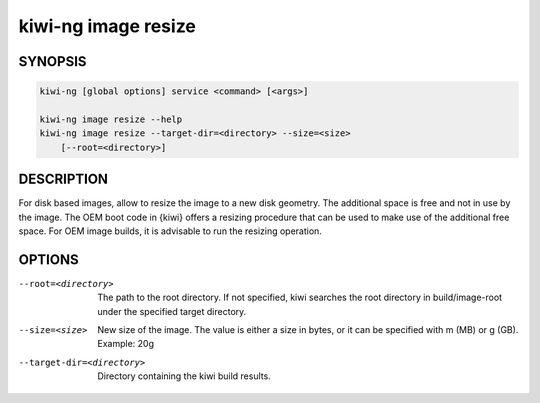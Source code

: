 .. _db_kiwi_image_resize:

kiwi-ng image resize
====================

.. _db_kiwi_image_resize_synopsis:

SYNOPSIS
--------

.. code:: bash

   kiwi-ng [global options] service <command> [<args>]

   kiwi-ng image resize --help
   kiwi-ng image resize --target-dir=<directory> --size=<size>
       [--root=<directory>]

.. _db_kiwi_image_resize_desc:

DESCRIPTION
-----------

For disk based images, allow to resize the image to a new disk geometry. The
additional space is free and not in use by the image. The OEM boot code in
{kiwi} offers a resizing procedure that can be used to make use of the
additional free space. For OEM image builds, it is advisable to run the resizing
operation.

.. _db_kiwi_image_resize_opts:

OPTIONS
-------

--root=<directory>

  The path to the root directory. If not specified, kiwi
  searches the root directory in build/image-root under
  the specified target directory.

--size=<size>

  New size of the image. The value is either a size in bytes,
  or it can be specified with m (MB) or g (GB). Example: 20g

--target-dir=<directory>

  Directory containing the kiwi build results.
